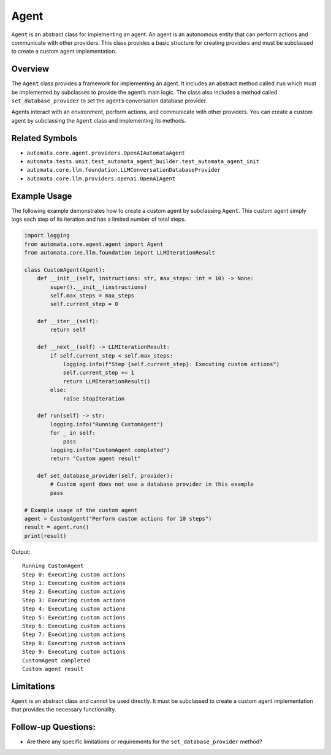 Agent
=====

``Agent`` is an abstract class for implementing an agent. An agent is an
autonomous entity that can perform actions and communicate with other
providers. This class provides a basic structure for creating providers
and must be subclassed to create a custom agent implementation.

Overview
--------

The ``Agent`` class provides a framework for implementing an agent. It
includes an abstract method called ``run`` which must be implemented by
subclasses to provide the agent’s main logic. The class also includes a
method called ``set_database_provider`` to set the agent’s conversation
database provider.

Agents interact with an environment, perform actions, and communicate
with other providers. You can create a custom agent by subclassing the
``Agent`` class and implementing its methods.

Related Symbols
---------------

-  ``automata.core.agent.providers.OpenAIAutomataAgent``
-  ``automata.tests.unit.test_automata_agent_builder.test_automata_agent_init``
-  ``automata.core.llm.foundation.LLMConversationDatabaseProvider``
-  ``automata.core.llm.providers.openai.OpenAIAgent``

Example Usage
-------------

The following example demonstrates how to create a custom agent by
subclassing ``Agent``. This custom agent simply logs each step of its
iteration and has a limited number of total steps.

.. code:: python

   import logging
   from automata.core.agent.agent import Agent
   from automata.core.llm.foundation import LLMIterationResult

   class CustomAgent(Agent):
       def __init__(self, instructions: str, max_steps: int = 10) -> None:
           super().__init__(instructions)
           self.max_steps = max_steps
           self.current_step = 0

       def __iter__(self):
           return self

       def __next__(self) -> LLMIterationResult:
           if self.current_step < self.max_steps:
               logging.info(f"Step {self.current_step}: Executing custom actions")
               self.current_step += 1
               return LLMIterationResult()
           else:
               raise StopIteration

       def run(self) -> str:
           logging.info("Running CustomAgent")
           for _ in self:
               pass
           logging.info("CustomAgent completed")
           return "Custom agent result"

       def set_database_provider(self, provider):
           # Custom agent does not use a database provider in this example
           pass

   # Example usage of the custom agent
   agent = CustomAgent("Perform custom actions for 10 steps")
   result = agent.run()
   print(result)

Output:

::

   Running CustomAgent
   Step 0: Executing custom actions
   Step 1: Executing custom actions
   Step 2: Executing custom actions
   Step 3: Executing custom actions
   Step 4: Executing custom actions
   Step 5: Executing custom actions
   Step 6: Executing custom actions
   Step 7: Executing custom actions
   Step 8: Executing custom actions
   Step 9: Executing custom actions
   CustomAgent completed
   Custom agent result

Limitations
-----------

``Agent`` is an abstract class and cannot be used directly. It must be
subclassed to create a custom agent implementation that provides the
necessary functionality.

Follow-up Questions:
--------------------

-  Are there any specific limitations or requirements for the
   ``set_database_provider`` method?
